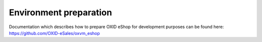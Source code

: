 Environment preparation
=======================

Documentation which describes how to prepare OXID eShop for development purposes can be found here:
https://github.com/OXID-eSales/oxvm_eshop